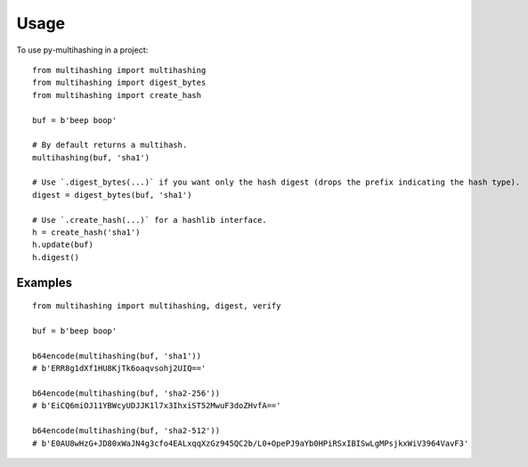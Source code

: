 =====
Usage
=====

To use py-multihashing in a project::

    from multihashing import multihashing
    from multihashing import digest_bytes
    from multihashing import create_hash

    buf = b'beep boop'

    # By default returns a multihash.
    multihashing(buf, 'sha1')

    # Use `.digest_bytes(...)` if you want only the hash digest (drops the prefix indicating the hash type).
    digest = digest_bytes(buf, 'sha1')

    # Use `.create_hash(...)` for a hashlib interface.
    h = create_hash('sha1')
    h.update(buf)
    h.digest()

Examples
========

::

    from multihashing import multihashing, digest, verify

    buf = b'beep boop'

    b64encode(multihashing(buf, 'sha1'))
    # b'ERR8g1dXf1HU8KjTk6oaqvsohj2UIQ=='

    b64encode(multihashing(buf, 'sha2-256'))
    # b'EiCQ6miOJ11YBWcyUDJJK1l7x3IhxiST52MwuF3doZHvfA=='

    b64encode(multihashing(buf, 'sha2-512'))
    # b'E0AU8wHzG+JD80xWaJN4g3cfo4EALxqqXzGz945QC2b/L0+OpePJ9aYb0HPiRSxIBISwLgMPsjkxWiV3964VavF3'

